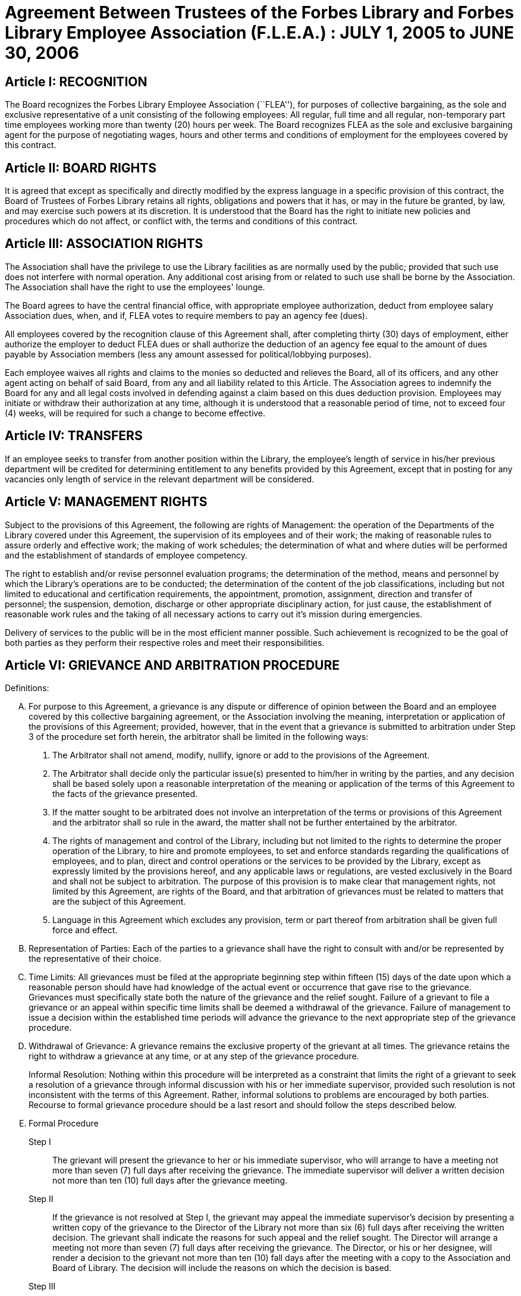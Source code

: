 = Agreement Between Trustees of the Forbes Library and Forbes Library Employee Association (F.L.E.A.) : JULY 1, 2005 to JUNE 30, 2006 =

:sectnums!:

== Article I: RECOGNITION ==

The Board recognizes the Forbes Library Employee Association (``FLEA''), for purposes of collective bargaining, as the sole and exclusive representative of a unit consisting of the following employees: All regular, full time and all regular, non-temporary part time employees working more than twenty (20) hours per week. The Board recognizes FLEA as the sole and exclusive bargaining agent for the purpose of negotiating wages, hours and other terms and conditions of employment for the employees covered by this contract.

== Article II:  BOARD RIGHTS ==

It is agreed that except as specifically and directly modified by the express language in a specific provision of this contract, the Board of Trustees of Forbes Library retains all rights, obligations and powers that it has, or may in the future be granted, by law, and may exercise such powers at its discretion. It is understood that the Board has the right to initiate new policies and procedures which do not affect, or conflict with, the terms and conditions of this contract.

== Article III: ASSOCIATION RIGHTS ==

The Association shall have the privilege to use the Library facilities as are normally used by the public; provided that such use does not interfere with normal operation. Any additional cost arising from or related to such use shall be borne by the Association. The Association shall have the right to use the employees' lounge.

The Board agrees to have the central financial office, with appropriate employee authorization, deduct from employee salary Association dues, when, and if, FLEA votes to require members to pay an agency fee (dues).

All employees covered by the recognition clause of this Agreement shall, after completing thirty (30) days of employment, either authorize the employer to deduct FLEA dues or shall authorize the deduction of an agency fee equal to the amount of dues payable by Association members (less any amount assessed for political/lobbying purposes).

Each employee waives all rights and claims to the monies so deducted and relieves the Board, all of its officers, and any other agent acting on behalf of said Board, from any and all liability related to this Article. The Association agrees to indemnify the Board for any and all legal costs involved in defending against a claim based on this dues deduction provision. Employees may initiate or withdraw their authorization at any time, although it is understood that a reasonable period of time, not to exceed four (4) weeks, will be required for such a change to become effective.

== Article IV: TRANSFERS ==

If an employee seeks to transfer from another position within the Library, the employee's length of service in his/her previous department will be credited for determining entitlement to any benefits provided by this Agreement, except that in posting for any vacancies only length of service in the relevant department will be considered.

== Article V: MANAGEMENT RIGHTS ==

Subject to the provisions of this Agreement, the following are rights of Management: the operation of the Departments of the Library covered under this Agreement, the supervision of its employees and of their work; the making of reasonable rules to assure orderly and effective work; the making of work schedules; the determination of what and where duties will be performed and the establishment of standards of employee competency.

The right to establish and/or revise personnel evaluation programs; the determination of the method, means and personnel by which the Library's operations are to be conducted; the determination of the content of the job classifications, including but not limited to educational and certification requirements, the appointment, promotion, assignment, direction and transfer of personnel; the suspension, demotion, discharge or other appropriate disciplinary action, for just cause, the establishment of reasonable work rules and the taking of all necessary actions to carry out it's mission during emergencies.

Delivery of services to the public will be in the most efficient manner possible. Such achievement is recognized to be the goal of both parties as they perform their respective roles and meet their responsibilities.

== Article VI: GRIEVANCE AND ARBITRATION PROCEDURE ==

.Definitions:

[upperalpha]
. For purpose to this Agreement, a grievance is any dispute or difference of opinion between the Board and an employee covered by this collective bargaining agreement, or the Association involving the meaning, interpretation or application of the provisions of this Agreement; provided, however, that in the event that a grievance is submitted to arbitration under Step 3 of the procedure set forth herein, the arbitrator shall be limited in the following ways:
[arabic]
.. The Arbitrator shall not amend, modify, nullify, ignore or add to the provisions of the Agreement.
.. The Arbitrator shall decide only the particular issue(s) presented to him/her in writing by the parties, and any decision shall be based solely upon a reasonable interpretation of the meaning or application of the terms of this Agreement to the facts of the grievance presented.
.. If the matter sought to be arbitrated does not involve an interpretation of the terms or provisions of this Agreement and the arbitrator shall so rule in the award, the matter shall not be further entertained by the arbitrator.
.. The rights of management and control of the Library, including but not limited to the rights to determine the proper operation of the Library, to hire and promote employees, to set and enforce standards regarding the qualifications of employees, and to plan, direct and control operations or the services to be provided by the Library, except as expressly limited by the provisions hereof, and any applicable laws or regulations, are vested exclusively in the Board and shall not be subject to arbitration. The purpose of this provision is to make clear that management rights, not limited by this Agreement, are rights of the Board, and that arbitration of grievances must be related to matters that are the subject of this Agreement.
.. Language in this Agreement which excludes any provision, term or part thereof from arbitration shall be given full force and effect.
. [underline]#Representation of Parties#:  Each of the parties to a grievance shall have the right to consult with and/or be represented by the representative of their choice.
. [underline]#Time Limits#:  All grievances must be filed at the appropriate beginning step within fifteen (15) days of the date upon which a reasonable person should have had knowledge of the actual event or occurrence that gave rise to the grievance. Grievances must specifically state both the nature of the grievance and the relief sought. Failure of a grievant to file a grievance or an appeal within specific time limits shall be deemed a withdrawal of the grievance. Failure of management to issue a decision within the established time periods will advance the grievance to the next appropriate step of the grievance procedure.
. [underline]#Withdrawal of Grievance#:  A grievance remains the exclusive property of the grievant at all times. The grievance retains the right to withdraw a grievance at any time, or at any step of the grievance procedure.
+
Informal Resolution:  Nothing within this procedure will be interpreted as a constraint that limits the right of a grievant to seek a resolution of a grievance through informal discussion with his or her immediate supervisor, provided such resolution is not inconsistent with the terms of this Agreement. Rather, informal solutions to problems are encouraged by both parties. Recourse to formal grievance procedure should be a last resort and should follow the steps described below.
. [underline]#Formal Procedure#

Step I::
The grievant will present the grievance to her or his immediate supervisor, who will arrange to have a meeting not more than seven (7) full days after receiving the grievance. The immediate supervisor will deliver a written decision not more than ten (10) full days after the grievance meeting.

Step II::
If the grievance is not resolved at Step I, the grievant may appeal the immediate supervisor's decision by presenting a written copy of the grievance to the Director of the Library not more than six (6) full days after receiving the written decision. The grievant shall indicate the reasons for such appeal and the relief sought. The Director will arrange a meeting not more than seven (7) full days after receiving the grievance. The Director, or his or her designee, will render a decision to the grievant not more than ten (10) fall days after the meeting with a copy to the Association and Board of Library. The decision will include the reasons on which the decision is based.

Step III::
If the grievance is not resolved at Step II, the grievant shall, within six (6) full days after receiving the Director's decision, submit the grievance to the Chairman of the Board of the Personnel Committee of the Library Board of Directors. The grievant's submission shall set forth the reasons for dissatisfaction with the decision of the Director, or his/her designee, and the requested relief. The Board shall, within a reasonable period of time from the date of filing of the grievance, meet with the grievant and the Association to discuss the grievance and, within thirty (30) days of such meeting shall issue its written decision to the grievant, the Association, and the Director.

Step IV::
If the grievance is not resolved at Step III, the grievant may request that the Association submit the grievance to arbitration. Such request must be made in writing and be submitted within fifteen (15) days of receipt of the Step III decision. If the Association deems the grievance meritorious, it may submit a written Request for Arbitration to the Board and Director within thirty (30) days of the Step III decision. Such Request shall be hand delivered or sent via certified mail.
+
The Association shall make application to the American Arbitration Association ("AAA") for the selection of an arbitrator pursuant to the rules of AAA.
+
The arbitrator's decision shall be in writing and will set forth his or her findings, conclusions, and reasoning on the issues submitted. The arbitrator will be without the power or authority to make any decision that requires the commission of an act prohibited by law or which is in violation of the terms of this Agreement, nor shall the arbitrator have authority or jurisdiction to add to, detract from, or in any way alter the provisions of this Agreement. The cost for the services of the arbitrator will be borne equally by the Board and the Association.

== Article VII: NON-DISCRIMINATION ==

The Board and Association agree that the provisions of this Agreement shall be applied to all bargaining unit employees in accordance with the terms and provisions of state and federal anti-discrimination law. Towards this end the Board and Association agree that in the application of the terms of this Agreement, they will not discriminate because of race, color, sex, sexual orientation, religion, national origin, age, marital status, or handicap.

== Article VIII: SCOPE AND EFFECT ==
[loweralpha]
. It is agreed that any provision of this contract which is held contrary to law, will not be deemed valid except to the extent permitted by law, but all other provisions or applications will continue in full force and effect.

. This Agreement incorporates the entire understanding of the parties on all matters which were subject to negotiations. During the term of this Agreement, neither party will be required to negotiate with respect to any matter whether or not covered by this Agreement.

. This Agreement may not be modified in whole or in part by the parties except by an instrument in writing duly executed by both parties.

== Article IX:  SENIORITY ==

Seniority is defined as the employee's length of continuous service with the Library since his/her last day of hire in a regular position.

New employees shall be added to the seniority list twelve (12) months after their date of hire which list shall be prepared every twelve months. This list shall show the amount of continuous service for each employee.

An employee's continuous service record shall be broken by voluntary resignation, discharge for just cause, leave of absence exceeding twelve (12) months and retirement.

Seniority shall be taken into consideration in the scheduling of vacations, days off and in the calculation of employee benefit accrual.

== Article X: JOB POSTING ==

When a position covered by this Agreement becomes vacant, such vacancy shall be posted in the Library in the Staff Room, listing the following:

1. Date of opening;

2. Position title;

3. Salary;

4. Department, or Departments;

5. Hours of work;

6. Job description; and

7. Closing date for applications.

This notice of vacancy shall remain posted for a period of not less than seven (7) days. Employees in the bargaining unit who are interested shall apply in writing to the Director of the Library.

A. Qualified employees will be given fair and equitable consideration for all permanent jobs that are posted in the staff room, as well as any special projects that may become available.

== Article XI:  SUBSTANCE ABUSE POLICY ==

The Board and the Association express their joint determination to deal cooperatively and constructively with the issue of substance abuse. Alcoholism and drug dependency is recognized by medical and public health authorities as one of the prime causes of substandard work performance and impaired family life. It is important that the Board and the Association recognize the severity of this issue and that a proper standard of conduct be followed by all employees of the Library.

Accordingly, it is agreed that Library employees shall not use, possess or operate under the influence of illegal drugs (including, but not limited to, marijuana, cocaine or cocaine derivations, LSD, PCP, or restricted narcotics not lawfully prescribed by a physician) or alcohol while on duty. In addition, employees with a substance abuse problem are encouraged to use the treatment services available through their EAP. Such a leave must be requested before the occurrence or commission of any act subject to disciplinary action.

== Article XII: SICK LEAVE ==

Regular, full-time employees shall be entitled to fifteen (15) sick days during each calendar year. Such days are intended to be used for absences from the Library due to sickness or injury.

Sick days are intended to be used for the purpose of providing financial compensation during a period of illness or injury. They may also be used for the purpose of individual health maintenance; however, it is understood and agreed by both the Board and Association that, whenever feasible, routine, non-emergency medical appointments will be scheduled outside of normal Library hours.

The Director of the Library, at his discretion, may request acceptable medical evidence of illness. In addition, the Director may require that an employee be cleared for return to duty by the City of Northampton's designated physician.

Regular part-time employees (those who work at least twenty (20) hours per week on a regularly scheduled basis) will have their sick leave credited on a pro rata basis.

Upon retirement or death of an employee, accumulated sick leave shall be paid in a lump sum to the employee, or in the case of death, to their spouse or beneficiary. Such sick leave shall be computed at their most recent daily rate of pay and shall be paid at the rate of 33 1/3% of the total amount of accumulated sick leave.

Employees may use up to five (5) days of sick leave each year to care for ill or incapacitated members of their immediate family (immediate family is defined as father, mother, sister, brother, spouse, significant other, child, or grandchild).

Employees who call in sick must notify their immediate supervisor as early in the day as possible.  It is expected that employees will make every effort to notify their supervisor directly or will leave the message with another staff person.  Voice mail or email will no longer be considered an acceptable way of communicating an absence.

Every effort must be made to speak directly to a staff person.

== Article XIII:  HEALTH AND WELFARE ==

Employees covered by health insurance shall continue to pay twenty percent (20%) of the cost of hospital and medical coverage for City-provided HMO coverage. In addition, should an employee elect to use a non-HMO City plan he or she may apply a dollar amount equal to 20% of the HMO premium towards such plan. Both parties agree to adopt the City of Northampton's health insurance premium structure. The Board of Trustees of Forbes Library agrees to continue to authorize payroll deductions for hospital/medical plan premiums, and to continue Library employees as members of one of the City of Northampton's group plans provided for health maintenance.

Any employee in an unpaid status while on a leave of absence other than one attributable to FMLA or Worker's Compensation will be responsible for paying both the employee and employer portion of their health insurance premium. Employees who are in an unpaid status on any type of leave exclusive of FMLA or Worker's Compensation will not accrue benefits during the unpaid portion of the leave.

== Article XIV: VACATION ==

Those employees on staff as of August 31, 1997 shall have their current vacation allotment Grandfathered for the duration of this Agreement. Employees shall receive vacation pay as follows:

1. Employees having less than five (5) years of service shall receive ten (10) vacation days.

2. Employees having more than five (5) years but less than ten (10) years of service shall receive fifteen (15) vacation days.

3. Employees having more than ten (10) years but less mat fifteen (15) years of service shall receive twenty (20) vacation days.

4. Employees having fifteen (15) years or more of service shall receive twenty-five (25) vacation days.

An employee's term of service will be based upon the fiscal year in which that employee began employment at the Forbes. The increase in vacation time due will begin at the beginning of the Fiscal Year (July 1) which marks increased vacation allotment. One-half (½) of the extra vacation time will be added at the beginning of the Fiscal Year (July 1); all of the extra vacation time will be added to the next January 1 vacation allotment within that Fiscal Year.

Part-time employees (those employed on a regular scheduled basis at least twenty (20) hours per week) shall be entitled to vacation leave on a pro rata basis.

Except in cases of bona fide emergency, vacation leave should be requested no less than two (2) weeks in advance. An employee may not begin the leave year with a balance in excess of twenty-five (25) vacation days. A member of the bargaining unit who leaves the employ of ForbesLibrary shall be paid for whatever leave balance exists as of the date of termination; no employee may be paid for more than twenty-five (25) vacation days of leave.

== Article XV:  BEREAVEMENT DAYS ==

Bereavement Leave - In the event of the death of a spouse, or child, paid leave of up to one calendar week (for actual work days missed) may be granted.

In the event of death of a member of the immediate family of an employee, the employee may be granted paid leave of up to three work days (for actual work days missed.)  Immediate family is defined as an employee's mother, father, step-parent, foster parent, step-child, foster child, sister, brother, grandparent, grandchild, father-in-law, mother-in-law, son-in-law, and daughter-in-law.

In the case of the death of the employee's following relative, one day of paid leave may be allowed (for actual work day missed):  aunt, uncle, niece, nephew, brother-in-law, sister-in-law.

With the consent of the Department Head and providing it will not impair/reduce the effective delivery of services, an employee scheduled to work may be granted up to four hours of paid leave to attend the service of a deceased co-worker

== Article XVI: REST AND LUNCH PERIODS ==

All employees are entitled to one fifteen minute rest period (a.k.a. ``a break'') per three hours of consecutive work. Breaks may not be taken at the beginning or at the end of the work day and except  under exceptional circumstances and only  with the approval of a Department Head or  the Director.

Employees who who work a shift of at least six (6) hours are entitled to a thirty  (30) minute unpaid meal break.   Employees are free to leave the workplace during their thirty (30) minute meal break.  Employees must take this unpaid meal break except under special circumstances and then only with the approval of a Department Head or the Director.

== Article XVII: HOLIDAYS ==

The following are paid holidays:

. New Years Day
. Martin Luther King Day
. Presidents Day
. Patriots Day
. Memorial Day
. Independence Day
. Labor Day
. Veterans Day
. ½ Day Before Thanksgiving
. Thanksgiving Day
. Friday After Thanksgiving
. Last scheduled day before Christmas
. Christmas Day
. Last scheduled day before New Years

Should the Library declare any other day a holiday or skeleton work force day, the employees not required to work shall receive the day off with pay. Employees required to work shall be granted time and ½ off with pay.

All employees on a full time basis shall receive seven and one half hours (7.5) pay. All other employees under this agreement shall be paid holiday pay on a prorated basis, not to exceed seven and one half hours (7.5) of pay.

If a holiday occurs within an employee's vacation time, the employee shall receive compensatory time equal to the holiday. Part time employees shall receive compensatory holiday time on a pro rata basis, not to exceed seven and one half hours (7.5).

An employee on an unpaid leave will not be eligible for holiday pay.

== Article XVIII JURY PAY ==

Anemployee who serves on jury duty will continue to receive a regular pay from the Library, provided the Director of the Library certifies on the payroll that the employee is absent for jury duty. When payment by the Court for such jury duty is made, such payment, exclusive of travel or any other allowances, shall be refunded to the Library by the employee.

An employee in jury duty shall be considered as being employed Monday through Friday.

An employee who is on jury duty for four hours (4) or less in a given day shall return to work for the remainder of their regular shift, but in no event shall the time the employee is on jury duty and the time the employee is on their regular job exceed seven and one half (7 ½) hours in any given day.

== Article XIX MILITARY LEAVE ==

A military leave of absence without compensation shall be granted to any employee called to active duty with the United States Armed Forces.

An employee who serves an annual tour of duty with a United States Reserve component or as a member of the National Guard of the Commonwealth shall receive the differences between his/her regular base pay and military pay received for a period of up to seventeen (17) working days in a calendar year. The reservist need only reimburse the Library for days corresponding with the employee's work schedule.

== Article XX:  FAMILY MEDICAL LEAVE/MATERNITY LEAVE ==

=== A. Maternity:

In case of maternity leave an employee shall be allowed to continue working until her attending physician determines that she should take maternity leave. Except as provided below, maternity leave shall be without pay. When possible the employee shall give the employer two (2) weeks notice prior to her last day of work. Upon being placed on maternity leave under this article, the employee may use any sick leave and/or vacationleave credits accruedto her at her discretion. Maternity leave shall be allowed up to six (6) months and, with the approval of the supervisor, may be extended for medical reasons.

Such maternity leave shall not affect the employee's right to receive vacation time, sick leave bonuses, advancement, seniority, length of service credit, benefits, plans or programs for which she was eligible at the date of her leave, and any other advantages or rights of her employment incidental to her employment position; provided, however, that such maternity leave shall not be included, when applicable, in the computation of such benefits, rights and advantages; and provided, further, that the employer need not provide for the cost of any benefits, plans or programs during her period of maternity leave unless such employer so provides for all employees on leave of absence.

=== B. FMLA
See Attachment B.

=== C. JOB PROTECTION
When an employee is on leave their job will not be unfairly targeted for elimination simply because it is temporarily vacant.

== Article XXI: PERSONAL LEAVE AND RELIGIOUS OBSERVANCES ==

All full time employees shall receive two (2) days for personal leave per calendar year. All other employees (part time) shall receive personal days per calendar on a pro rata basis.

It is the understanding of both parties that the library will accommodate requests for time off for religious observances, but that such time must be taken as personal time. Vacation time can be substituted for this purpose also.

No advance notice is required for Personal Leave.  Employees who choose to take a Personal Day must notify their immediate supervisor as early in the day as possible that they will be taking a Personal Day.  It is expected that employees will make every effort to notify their supervisor directly or will leave the message with another staff person.  Voice mail or email will no longer be considered an acceptable way of communicating an absence. Every effort must be made to speak directly to a staff person.

== Article XXII: LONGEVITY COMPENSATION ==

Each full-time employee (i.e. those employees who work regularly at least thirty-seven and one half (37 ½) hours per week) shall receive longevity compensation as follows:

[upperalpha]
. Upon completion of five (5) years of continuous service in paid status of no less than fifty percent (50%) of an employee's regular scheduled work week, a sum of one hundred dollars ($100.00) shall be added to the employee's annual salary and thereafter through the ninth (9th) year of continuous service the employee shall receive a longevity payment of one hundred dollars ($100.00).
. Upon completion of ten (10) years of continuous service in paid status of no less than fifty percent (50%) of an employee's regular scheduled work week, a sum of five hundred dollars ($500.00) shall be added to the employee's annual salary and thereafter through the fourteenth (14th year) of continuous service the employee shall receive a longevity payment of five hundred dollars ($500.00).
. Upon completion of fifteen (15) years of continuous service in paid status of no less than fifty percent (50%) of an employee's regular scheduled work week, a sum of six hundred dollars ($600.00) shall be added to the employee's annual salary and thereafter through the nineteenth (19th) year of continuous service the employee shall receive a longevity payment of six hundred dollars ($600.00).
. Upon completion of twenty (20) years of continuous service in paid status of no less than fifty percent (50%) of an employee's regular scheduled work week, a sum of seven hundred dollars ($700.00) shall be added to the employee's annual salary and thereafter through the twenty-fourth (24th) year of continuous service the employee shall receive a longevity payment of seven hundred dollars ($700.00).
. Upon completion of twenty-five (25) years of continuous service in paid status of no less than fifty percent (50%) of an employee's regular scheduled work week, a sum of eight hundred dollars ($800.00) shall be added to the employee's annual salary and thereafter through the twenty-ninth (29th) year of continuous service the employee shall receive a longevity payment of eight hundred dollars ($800.00).
. Upon completion of thirty (30) years, and beginning in FY98 for each additional year of continuous service in paid status of no less than fifty percent (50%) of an employee's regular scheduled work week, a sum of nine hundred dollars ($900.00) shall be added to the employee's annual salary as their longevity payment.
. Upon completion of thirty-one (31) years of continuous service in paid status of no less than fifty percent (50%) of an employee's regular scheduled work week, a sum of nine hundred dollars ($900.00) plus a sum of one hundred dollars ($100.00) shall be added to the employee's annual salary and each year thereafter the employee shall receive that amount as their longevity payment.

Employees who work at least twenty (20) hours of more per week on a regularly scheduled basis will have their longevity credited on a pro rata basis, not to exceed the amount received by full-time employees.

== Article XXIII: ASSOCIATION REPRESENTATION ==

A written list of Officers of the Collective Bargaining Unit shall be furnished to the Board of Trustees of Forbes Library immediately after their designation and the Unit shall notify the Board of any changes.

The employees covered by the terms of this Agreement will be allowed to be represented by the four (4) officers of Collective Bargaining unit.

One (1) member of this committee will be allowed to handle grievances during working hours with the express permission of the Board of Trustees of Forbes Library or its designee.

The Library agrees to pay for time spent by this committee person during their regular work hours in consulting with the Board of Trustees of Forbes Library or its designee regarding grievances.

== Article XXIV: ACCESS TO PREMISES/BULLETIN BOARDS ==

The Library shall permit the Collective Bargaining Unit to post notices on the bulletin boards in the staff room of the Library.

The Library will permit the Unit the use of available Library facilities to conduct meetings of their organization as long as public use is not disrupted.

== Article XXV: REDUCTION OF STAFF ==
[upperalpha]
. The Board and Association agree that reductions of the Library staff may be implemented if, in the opinion of the Board, a decrease in local, state or federal financial support, or other reason dictates a cutback in the number of employees employed by the Library.
. The Board will notify the Association of such a reduction in a timely fashion.
. The Board agrees that in the event of staff reduction, it shall retain appropriately qualified staff of the highest quality. The determination of highest quality will be made by the Director, in consultation with the Board, after evaluation of program and personnel requirements.  The evaluation of personnel shall be based on seniority and job qualifications.  The decision of the Board in matters of staff reduction shall be final.
. In the event a staff vacancy occurs within twelve (12) months of such a reduction, laid off staff who are qualified and certified for such a vacancy will be given preference over other applicants.

== Article XXVI: NO STRIKE, WORK SLOWDOWN OR LOCKOUT ==

The parties agree that during the term of this Agreement differences shall be resolved by peaceful and appropriate means that do not interrupt or disturb the Library operation. Accordingly, the Association agrees that during the term of this Agreement there shall be no strikes, work stoppages, concerted work slow downs or other concerted refusal to perform normal and customary library duties. The Board agrees that during the term of this agreement it shall not engage in a lockout.

== Article XXVII: LEAVE OF ABSENCE ==

Employees shall be eligible for Leaves of Absence after they have completed their training and orientation (probationary) period.

Unpaid leaves of absence may be granted by the Director with the approval of the Board of Trustees, in the case where an employee desires leave that isnot covered by the Provisions of the Family Medical Leave Act (``FMLA'').

All requests for unpaid leaves of absence or extension of such leave shall be submitted in writing to the Director.

== Article XXVIII:  DISABILITY ==

The Trustees of Forbes Library agree to develop a light duty policy in accordance with the Americans With Disabilities Act.

The Library may require an employee, subsequent to injury or disability, to be examined by its designated physician, at Library expense, prior to being approved to return to work.

An employee utilizing non-work related sick leave shall be permitted to return to work within thirty (30) calendar days of the date they stopped working upon presentation of a note from a treating physician, subject to a request from the Director of the Library, releasing said employee to return to full duty. The Board of Trustees of Forbes Library may, at its discretion, provide the employee with a written job description of his/her position and require the employee to present it to his/her physician.

If an employee is out on sick leave for more than thirty (30) consecutive days and then seeks to return to duty, the Board of Trustees of Forbes Library may, at its discretion, require the employee to undergo a medical examination at Library expense for the purpose of determining the employee's fitness for duty. The Library shall endeavor to schedule an examination promptly so that the employee can return to duty if found fit, on the date specified by the treating physician. In the event that an examination is not scheduled promptly, the Library will not charge the employee's sick time account for any delay in returning to work caused by such delay.

If the treating physician and Library-designated physician disagree as to the employee's fitness to return to duty, the Collective Bargaining Unit and the Board of Trustees of Forbes Library will jointly select a third independent physician who shall determine the employee's fitness to return. If the independent physician agrees that the employee may return to duty, the employee's sick leave account will not be changed for any delay in returning to work caused by the invocation of this procedure.

== Article XXIX: MISCELLANEOUS PROVISIONS ==
=== A. Compensatory Time

Employees covered by this Agreement will not be paid Overtime unless such Overtime has been authorized by the Director of the Library. Compensatory time shall be granted to any employee who exceeds 37 ½ hours of work in a work week. If an employee earns compensatory time for hours worked in excess of 40 per work week, he or she shall accrue such compensatory time at the rate of one and one-half (1 ½) hours per hour of work in excess of 40.

Compensatory time shall be treated for wage and hour purposes as wages earned.

=== B. Mileage

The Library agrees to reimburse all employees covered by this Agreement at the mileage rate used by the City of Northampton.

=== C. Orientation/Probationary Period

New employees shall be covered by the following probationary period:

Non-professional employees (clerical) shall be subject to a 90 day probationary period.

Professional employees (Librarians) shall be subject to a 180 day probationaryperiod.

During their probationary period, employees will be eligible for the applicable provisions of this Agreement except for the Grievance and Arbitration provisions contained in Article VI. It is understood that if an employee is not judged suitable for regular status, either upon completion of their probationary period, or at some point during the probationary period, the Library may terminate the probationary employee's employment and he or she shall be without recourse under the terms of this Agreement.

=== D. Parking
All Forbes Library Employees may park free in the library lot during their scheduled work shifts.  If employees fail to use or display properly the parking permits that were provided to them, they will be responsible for their own parking tickets.

== Article XXX: COMPENSATION ==

Cost of living increases (``COLA'') have been negotiated for each fiscal year. These COLAs will be applied to current salaries.

The Forbes Library salary schedule will be adjusted accordingly.

All eligible employees will receive a step raise of 3 ½ percent per year until they reach the top of  their grade .

Employees who were hired before July 1, 2005 will receive their step raise on July 1st of every year.  New  employees hired on or after July 1, 2005 will receive their step raises on the anniversary date of their first day of employment.

All employees are eligible to receive COLA  regardless of  term of employment.

This bargaining unit will settle for a COLA of 2% for FY06

If  bargaining units throughout the City receive a higher COLA for FY06  then the members of this bargaining unit will be entitled to retroactive COLA  to put us at the same level of compensation as other city groups.
